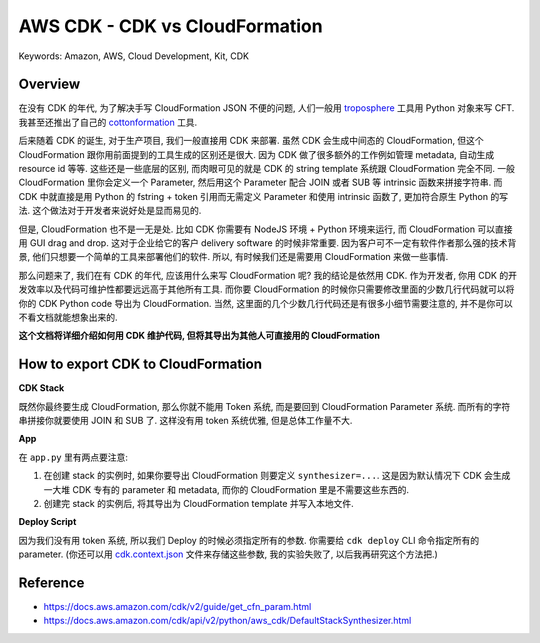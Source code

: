 AWS CDK - CDK vs CloudFormation
==============================================================================
Keywords: Amazon, AWS, Cloud Development, Kit, CDK


Overview
------------------------------------------------------------------------------
在没有 CDK 的年代, 为了解决手写 CloudFormation JSON 不便的问题, 人们一般用 `troposphere <https://github.com/cloudtools/troposphere>`_ 工具用 Python 对象来写 CFT. 我甚至还推出了自己的 `cottonformation <https://github.com/MacHu-GWU/cottonformation-project>`_ 工具.

后来随着 CDK 的诞生, 对于生产项目, 我们一般直接用 CDK 来部署. 虽然 CDK 会生成中间态的 CloudFormation, 但这个 CloudFormation 跟你用前面提到的工具生成的区别还是很大. 因为 CDK 做了很多额外的工作例如管理 metadata, 自动生成 resource id 等等. 这些还是一些底层的区别, 而肉眼可见的就是 CDK 的 string template 系统跟 CloudFormation 完全不同. 一般 CloudFormation 里你会定义一个 Parameter, 然后用这个 Parameter 配合 JOIN 或者 SUB 等 intrinsic 函数来拼接字符串. 而 CDK 中就直接是用 Python 的 fstring + token 引用而无需定义 Parameter 和使用 intrinsic 函数了, 更加符合原生 Python 的写法. 这个做法对于开发者来说好处是显而易见的.

但是, CloudFormation 也不是一无是处. 比如 CDK 你需要有 NodeJS 环境 + Python 环境来运行, 而 CloudFormation 可以直接用 GUI drag and drop. 这对于企业给它的客户 delivery software 的时候非常重要. 因为客户可不一定有软件作者那么强的技术背景, 他们只想要一个简单的工具来部署他们的软件. 所以, 有时候我们还是需要用 CloudFormation 来做一些事情.

那么问题来了, 我们在有 CDK 的年代, 应该用什么来写 CloudFormation 呢? 我的结论是依然用 CDK. 作为开发者, 你用 CDK 的开发效率以及代码可维护性都要远远高于其他所有工具. 而你要 CloudFormation 的时候你只需要修改里面的少数几行代码就可以将你的 CDK Python code 导出为 CloudFormation. 当然, 这里面的几个少数几行代码还是有很多小细节需要注意的, 并不是你可以不看文档就能想象出来的.

**这个文档将详细介绍如何用 CDK 维护代码, 但将其导出为其他人可直接用的 CloudFormation**


How to export CDK to CloudFormation
------------------------------------------------------------------------------
**CDK Stack**

既然你最终要生成 CloudFormation, 那么你就不能用 Token 系统, 而是要回到 CloudFormation Parameter 系统. 而所有的字符串拼接你就要使用 JOIN 和 SUB 了. 这样没有用 token 系统优雅, 但是总体工作量不大.

.. dropdown:: stacks.py

    .. literalinclude:: ./learn_cdk/stacks.py
       :language: python
       :linenos:

**App**

在 ``app.py`` 里有两点要注意:

1. 在创建 stack 的实例时, 如果你要导出 CloudFormation 则要定义 ``synthesizer=...``. 这是因为默认情况下 CDK 会生成一大堆 CDK 专有的 parameter 和 metadata, 而你的 CloudFormation 里是不需要这些东西的.
2. 创建完 stack 的实例后, 将其导出为 CloudFormation template 并写入本地文件.

.. dropdown:: app.py

    .. literalinclude:: ./app.py
       :language: python
       :linenos:

**Deploy Script**

因为我们没有用 token 系统, 所以我们 Deploy 的时候必须指定所有的参数. 你需要给 ``cdk deploy`` CLI 命令指定所有的 parameter. (你还可以用 `cdk.context.json <https://docs.aws.amazon.com/cdk/v2/guide/context.html>`_ 文件来存储这些参数, 我的实验失败了, 以后我再研究这个方法把.)

.. dropdown:: run_cloudformation_deploy_and_destroy.py

    .. literalinclude:: ./run_cloudformation_deploy_and_destroy.py
       :language: python
       :linenos:


Reference
------------------------------------------------------------------------------
- https://docs.aws.amazon.com/cdk/v2/guide/get_cfn_param.html
- https://docs.aws.amazon.com/cdk/api/v2/python/aws_cdk/DefaultStackSynthesizer.html
